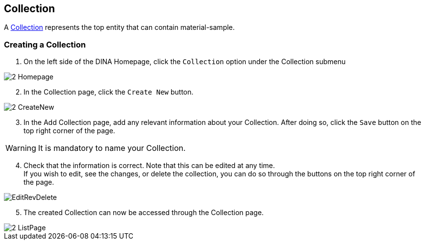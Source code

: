 [id=collection]
== Collection
A https://aafc-bicoe.github.io/dina-documentation/concepts-glossary/#collection[Collection] represents the top entity that can contain material-sample.

[id=createCollection]
=== Creating a Collection
. On the left side of the DINA Homepage, click the `Collection` option under the Collection submenu

image::2-Homepage.png[]

[start=2]
. In the Collection page, click the `Create New` button.

image::2-CreateNew.png[]

[start=3]
. In the Add Collection page, add any relevant information about your Collection. After doing so, click the `Save` button on the top right corner of the page.

WARNING: It is mandatory to name your Collection.

[start=4]
. Check that the information is correct. Note that this can be edited at any time. +
If you wish to edit, see the changes, or delete the collection, you can do so through the buttons on the top right corner of the page.

image::EditRevDelete.png[]

[start=5]
. The created Collection can now be accessed through the Collection page.

image::2-ListPage.png[]
